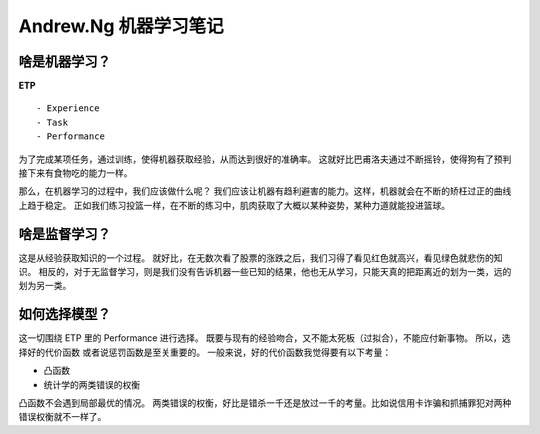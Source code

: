 Andrew.Ng 机器学习笔记
=============================







啥是机器学习？
--------------------

**ETP** ::
	
	- Experience
	- Task
	- Performance

为了完成某项任务，通过训练，使得机器获取经验，从而达到很好的准确率。
这就好比巴甫洛夫通过不断摇铃，使得狗有了预判接下来有食物吃的能力一样。

那么，在机器学习的过程中，我们应该做什么呢？
我们应该让机器有趋利避害的能力。这样，机器就会在不断的矫枉过正的曲线上趋于稳定。
正如我们练习投篮一样，在不断的练习中，肌肉获取了大概以某种姿势，某种力道就能投进篮球。



啥是监督学习？
-------------------------

这是从经验获取知识的一个过程。
就好比，在无数次看了股票的涨跌之后，我们习得了看见红色就高兴，看见绿色就悲伤的知识。
相反的，对于无监督学习，则是我们没有告诉机器一些已知的结果，他也无从学习，只能天真的把距离近的划为一类，远的划为另一类。




如何选择模型？
---------------------------

这一切围绕 ETP 里的 Performance 进行选择。
既要与现有的经验吻合，又不能太死板（过拟合），不能应付新事物。
所以，选择好的代价函数 或者说惩罚函数是至关重要的。
一般来说，好的代价函数我觉得要有以下考量：

- 凸函数
- 统计学的两类错误的权衡

凸函数不会遇到局部最优的情况。
两类错误的权衡，好比是错杀一千还是放过一千的考量。比如说信用卡诈骗和抓捕罪犯对两种错误权衡就不一样了。








.. feed-entry::
	   :author: Taoge
	   :date: 2017-05-31